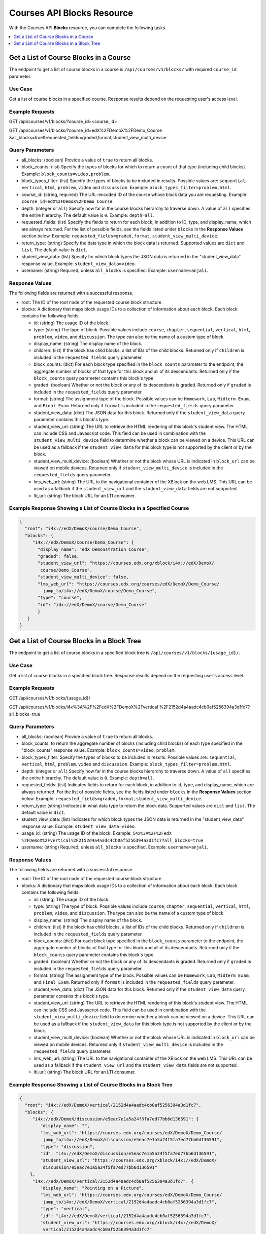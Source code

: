 .. _Courses API Blocks Resource:

########################################
Courses API Blocks Resource
########################################

With the Courses API **Blocks** resource, you can complete the
following tasks.


.. contents::
   :local:
   :depth: 1

.. _Get a list of the course blocks in a course:

****************************************
Get a List of Course Blocks in a Course
****************************************

The endpoint to get a list of course blocks in a course is
``/api/courses/v1/blocks/`` with required ``course_id`` parameter.

=====================
Use Case
=====================

Get a list of course blocks in a specified course. Response results depend on
the requesting user's access level.

=====================
Example Requests
=====================

GET /api/courses/v1/blocks/?course_id=<course_id>

GET /api/courses/v1/blocks/?course_id=edX%2FDemoX%2FDemo_Course
&all_blocks=true&requested_fields=graded,format,student_view_multi_device

=====================
Query Parameters
=====================

* all_blocks: (boolean) Provide a value of ``true`` to return all blocks.

* block_counts: (list) Specify the types of blocks for which to return a count
  of that type (including child blocks). Example: ``block_counts=video,problem``.

* block_types_filter: (list) Specify the types of blocks to be included in results.
  Possible values are: ``sequential``, ``vertical``, ``html``, ``problem``,
  ``video`` and ``discussion``. Example: ``block_types_filter=problem,html``.

* course_id: (string, required) The URL-encoded ID of the course whose block
  data you are requesting. Example: ``course_id=edX%2FDemoX%2FDemo_Course``.

* depth: (integer or ``all``) Specify how far in the course blocks hierarchy
  to traverse down. A value of ``all`` specifies the entire hierarchy. The
  default value is ``0``. Example: ``depth=all``.

* requested_fields: (list) Specify the fields to return for each block, in
  addition to ID, type, and display_name, which are always returned. For the
  list of possible fields, see the fields listed under ``blocks`` in the
  **Response Values** section below. Example:
  ``requested_fields=graded,format,student_view_multi_device``.

* return_type: (string) Specify the data type in which the block data is
  returned. Supported values are ``dict`` and ``list``. The default value is
  ``dict``.

* student_view_data: (list) Specify for which block types the JSON data is
  returned in the "student_view_data" response value. Example:
  ``student_view_data=video``.

* username: (string) Required, unless ``all_blocks`` is specified. Example:
  ``username=anjali``.


=====================
Response Values
=====================

The following fields are returned with a successful response.

* root: The ID of the root node of the requested course block structure.

* blocks: A dictionary that maps block usage IDs to a collection of information
  about each block. Each block contains the following fields.

  * id: (string) The usage ID of the block.

  * type: (string) The type of block. Possible values include ``course``,
    ``chapter``, ``sequential``, ``vertical``, ``html``, ``problem``,
    ``video``, and ``discussion``. The type can also be the name of a custom
    type of block.

  * display_name: (string) The display name of the block.

  * children: (list) If the block has child blocks, a list of IDs of the child
    blocks. Returned only if ``children`` is included in the ``requested_fields``
    query parameter.

  * block_counts: (dict) For each block type specified in the ``block_counts``
    parameter to the endpoint, the aggregate number of blocks of that type for
    this block and all of its descendants. Returned only if the ``block_counts``
    query parameter contains this block's type.

  * graded: (boolean) Whether or not the block or any of its descendants is
    graded. Returned only if ``graded`` is included in the ``requested_fields``
    query parameter.

  * format: (string) The assignment type of the block. Possible values can be
    ``Homework``, ``Lab``, ``Midterm Exam``, and ``Final Exam``. Returned only if
    ``format`` is included in the ``requested_fields`` query parameter.

  * student_view_data: (dict) The JSON data for this block. Returned only if the
    ``student_view_data`` query parameter contains this block's type.

  * student_view_url: (string) The URL to retrieve the HTML rendering of this
    block's student view. The HTML can include CSS and Javascript code. This
    field can be used in combination with the ``student_view_multi_device``
    field to determine whether a block can be viewed on a device. This URL can
    be used as a fallback if the ``student_view_data`` for this block type is
    not supported by the client or by the block.

  * student_view_multi_device: (boolean) Whether or not the block whose URL is
    indicated in ``block_url`` can be viewed on mobile devices. Returned only
    if ``student_view_multi_device`` is included in the ``requested_fields``
    query parameter.

  * lms_web_url: (string) The URL to the navigational container of the XBlock
    on the web LMS. This URL can be used as a fallback if the
    ``student_view_url`` and the ``student_view_data`` fields are not
    supported.

  * lti_url: (string) The block URL for an LTI consumer.


============================================================================
Example Response Showing a List of Course Blocks in a Specified Course
============================================================================

.. code-block:: json

 {
   "root": "i4x://edX/DemoX/course/Demo_Course",
   "blocks": {
      "i4x://edX/DemoX/course/Demo_Course": {
        "display_name": "edX Demonstration Course",
        "graded": false,
        "student_view_url": "https://courses.edx.org/xblock/i4x://edX/DemoX/
         course/Demo_Course",
        "student_view_multi_device": false,
        "lms_web_url": "https://courses.edx.org/courses/edX/DemoX/Demo_Course/
          jump_to/i4x://edX/DemoX/course/Demo_Course",
        "type": "course",
        "id": "i4x://edX/DemoX/course/Demo_Course"
        }
    }
 }


.. _Get a list of the course blocks in a block tree:

*********************************************
Get a List of Course Blocks in a Block Tree
*********************************************

The endpoint to get a list of course blocks in a specified block tree is
``/api/courses/v1/blocks/{usage_id}/``.

=====================
Use Case
=====================

Get a list of course blocks in a specified block tree. Response results depend
on the requesting user's access level.

=====================
Example Requests
=====================

GET /api/courses/v1/blocks/{usage_id}/

GET /api/courses/v1/blocks/i4x%3A%2F%2FedX%2FDemoX%2Fvertical
%2F2152d4a4aadc4cb0af5256394a3d1fc7?all_blocks=true


=====================
Query Parameters
=====================

* all_blocks: (boolean) Provide a value of ``true`` to return all blocks.

* block_counts: to return the aggregate number of blocks (including child
  blocks) of each type specified in the "block_counts" response value.
  Example: ``block_counts=video,problem``.

* block_types_filter: Specify the types of blocks to be included in results.
  Possible values are: ``sequential``, ``vertical``, ``html``, ``problem``,
  ``video``   and ``discussion``. Example: ``block_types_filter=problem,html``.

* depth: (integer or ``all``) Specify how far in the course blocks hierarchy
  to traverse down. A value of ``all`` specifies the entire hierarchy. The
  default value is ``0``. Example: ``depth=all``.

* requested_fields: (list) Indicates fields to return for each block, in
  addition to id, type, and display_name, which are always returned. For the
  list of possible fields, see the fields listed under ``blocks`` in the
  **Response Values** section below. Example:
  ``requested_fields=graded,format,student_view_multi_device``.

* return_type: (string) Indicates in what data type to return the block data.
  Supported values are ``dict`` and ``list``. The default value is ``dict``.

* student_view_data: (list) Indicates for which block types the JSON data is
  returned in the "student_view_data" response value. Example:
  ``student_view_data=video``.

* usage_id: (string) The usage ID of the block. Example: ``i4x%3A%2F%2FedX
  %2FDemoX%2Fvertical%2F2152d4a4aadc4cb0af5256394a3d1fc7?all_blocks=true``

* username: (string) Required, unless ``all_blocks`` is specified. Example:
  ``username=anjali``.


=====================
Response Values
=====================

The following fields are returned with a successful response.

* root: The ID of the root node of the requested course block structure.

* blocks: A dictionary that maps block usage IDs to a collection of information
  about each block. Each block contains the following fields.

  * id: (string) The usage ID of the block.

  * type: (string) The type of block. Possible values include ``course``,
    ``chapter``, ``sequential``, ``vertical``, ``html``, ``problem``,
    ``video``, and ``discussion``. The type can also be the name of a custom
    type of block.

  * display_name: (string) The display name of the block.

  * children: (list) If the block has child blocks, a list of IDs of the child
    blocks. Returned only if ``children`` is included in the ``requested_fields``
    query parameter.

  * block_counts: (dict) For each block type specified in the ``block_counts``
    parameter to the endpoint, the aggregate number of blocks of that type for
    this block and all of its descendants. Returned only if the ``block_counts``
    query parameter contains this block's type.

  * graded: (boolean) Whether or not the block or any of its descendants is
    graded. Returned only if ``graded`` is included in the ``requested_fields``
    query parameter.

  * format: (string) The assignment type of the block. Possible values can be
    ``Homework``, ``Lab``, ``Midterm Exam``, and ``Final Exam``. Returned only if
    ``format`` is included in the ``requested_fields`` query parameter.

  * student_view_data: (dict) The JSON data for this block. Returned only if the
    ``student_view_data`` query parameter contains this block's type.

  * student_view_url: (string) The URL to retrieve the HTML rendering of this
    block's student view. The HTML can include CSS and Javascript code. This
    field can be used in combination with the ``student_view_multi_device``
    field to determine whether a block can be viewed on a device. This URL can
    be used as a fallback if the ``student_view_data`` for this block type is
    not supported by the client or by the block.

  * student_view_multi_device: (boolean) Whether or not the block whose URL is
    indicated in ``block_url`` can be viewed on mobile devices. Returned only
    if ``student_view_multi_device`` is included in the ``requested_fields``
    query parameter.

  * lms_web_url: (string) The URL to the navigational container of the XBlock
    on the web LMS. This URL can be used as a fallback if the
    ``student_view_url`` and the ``student_view_data`` fields are not
    supported.

  * lti_url: (string) The block URL for an LTI consumer.


================================================================
Example Response Showing a List of Course Blocks in a Block Tree
================================================================

.. code-block:: json

 {
   "root": "i4x://edX/DemoX/vertical/2152d4a4aadc4cb0af5256394a3d1fc7",
   "blocks": {
      "i4x://edX/DemoX/discussion/e5eac7e1a5a24f5fa7ed77bb6d136591": {
         "display_name": "",
         "lms_web_url": "https://courses.edx.org/courses/edX/DemoX/Demo_Course/
          jump_to/i4x://edX/DemoX/discussion/e5eac7e1a5a24f5fa7ed77bb6d136591",
         "type": "discussion",
         "id": "i4x://edX/DemoX/discussion/e5eac7e1a5a24f5fa7ed77bb6d136591",
         "student_view_url": "https://courses.edx.org/xblock/i4x://edX/DemoX/
          discussion/e5eac7e1a5a24f5fa7ed77bb6d136591"
     },
      "i4x://edX/DemoX/vertical/2152d4a4aadc4cb0af5256394a3d1fc7": {
         "display_name": "Pointing on a Picture",
         "lms_web_url": "https://courses.edx.org/courses/edX/DemoX/Demo_Course/
          jump_to/i4x://edX/DemoX/vertical/2152d4a4aadc4cb0af5256394a3d1fc7",
         "type": "vertical",
         "id": "i4x://edX/DemoX/vertical/2152d4a4aadc4cb0af5256394a3d1fc7",
         "student_view_url": "https://courses.edx.org/xblock/i4x://edX/DemoX/
          vertical/2152d4a4aadc4cb0af5256394a3d1fc7"
     },
      "i4x://edX/DemoX/problem/c554538a57664fac80783b99d9d6da7c": {
         "display_name": "Pointing on a Picture",
         "lms_web_url": "https://courses.edx.org/courses/edX/DemoX/Demo_Course/
          jump_to/i4x://edX/DemoX/problem/c554538a57664fac80783b99d9d6da7c",
         "type": "problem",
         "id": "i4x://edX/DemoX/problem/c554538a57664fac80783b99d9d6da7c",
         "student_view_url": "https://courses.edx.org/xblock/i4x://edX/DemoX/
          problem/c554538a57664fac80783b99d9d6da7c"
     }
   }
 }
